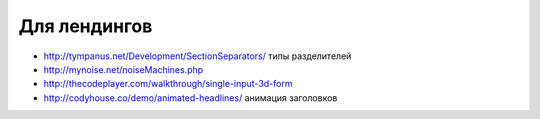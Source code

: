 Для лендингов
-------------

+ http://tympanus.net/Development/SectionSeparators/ типы разделителей
+ http://mynoise.net/noiseMachines.php
+ http://thecodeplayer.com/walkthrough/single-input-3d-form
+ http://codyhouse.co/demo/animated-headlines/ анимация заголовков
